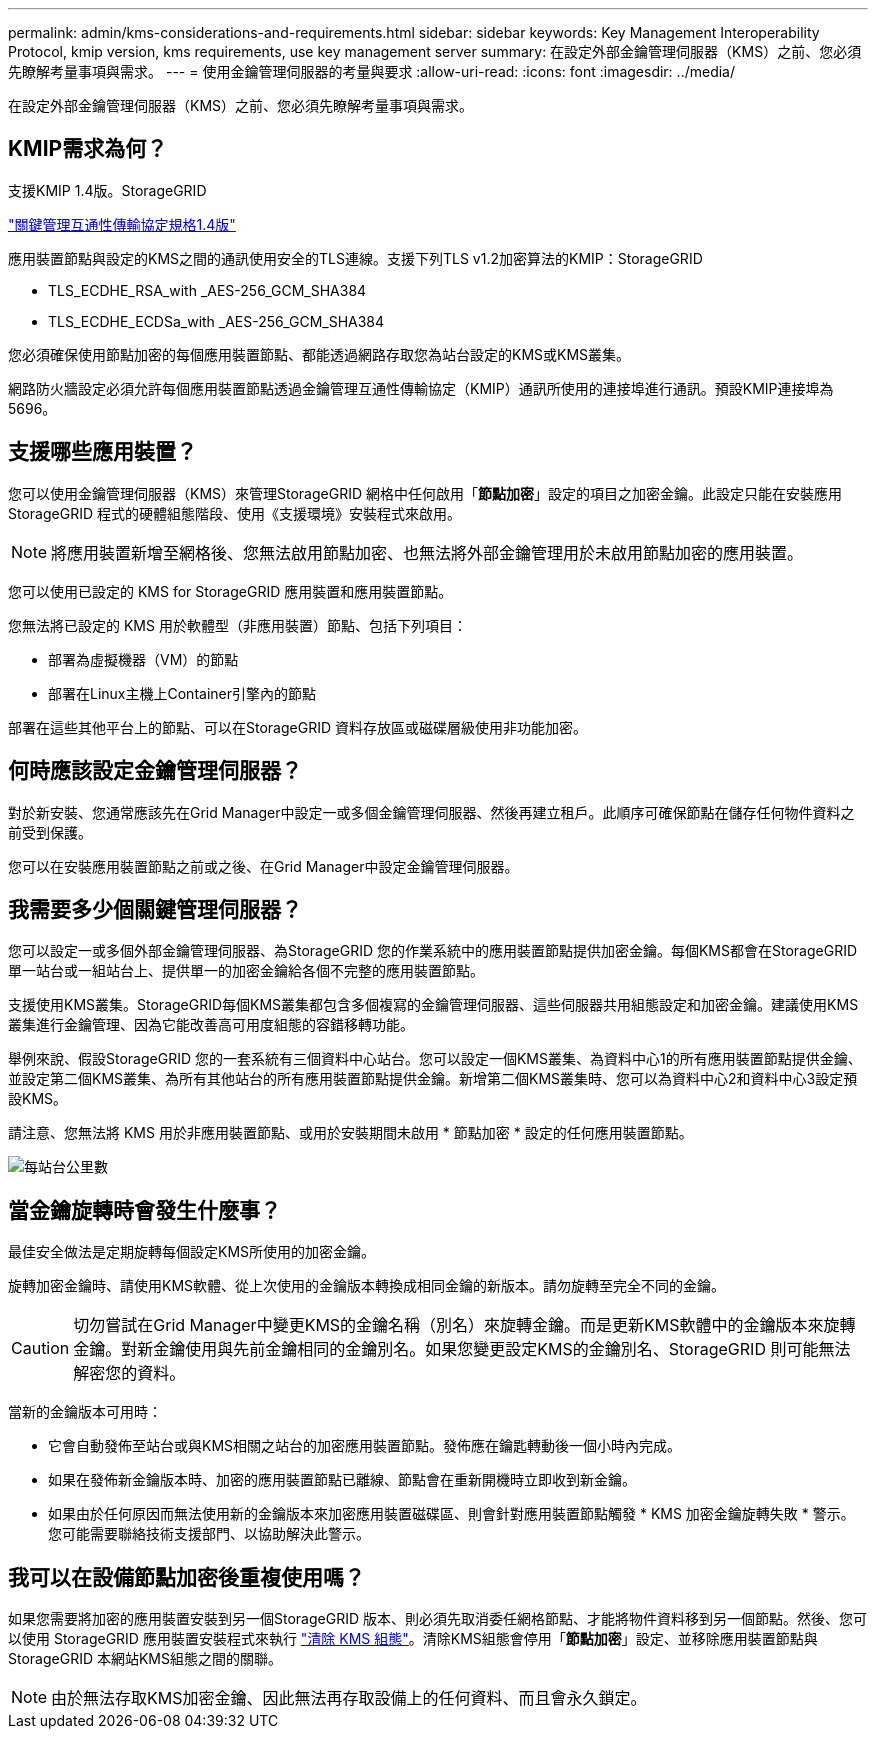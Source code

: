 ---
permalink: admin/kms-considerations-and-requirements.html 
sidebar: sidebar 
keywords: Key Management Interoperability Protocol, kmip version, kms requirements, use key management server 
summary: 在設定外部金鑰管理伺服器（KMS）之前、您必須先瞭解考量事項與需求。 
---
= 使用金鑰管理伺服器的考量與要求
:allow-uri-read: 
:icons: font
:imagesdir: ../media/


[role="lead"]
在設定外部金鑰管理伺服器（KMS）之前、您必須先瞭解考量事項與需求。



== KMIP需求為何？

支援KMIP 1.4版。StorageGRID

http://docs.oasis-open.org/kmip/spec/v1.4/os/kmip-spec-v1.4-os.html["關鍵管理互通性傳輸協定規格1.4版"^]

應用裝置節點與設定的KMS之間的通訊使用安全的TLS連線。支援下列TLS v1.2加密算法的KMIP：StorageGRID

* TLS_ECDHE_RSA_with _AES-256_GCM_SHA384
* TLS_ECDHE_ECDSa_with _AES-256_GCM_SHA384


您必須確保使用節點加密的每個應用裝置節點、都能透過網路存取您為站台設定的KMS或KMS叢集。

網路防火牆設定必須允許每個應用裝置節點透過金鑰管理互通性傳輸協定（KMIP）通訊所使用的連接埠進行通訊。預設KMIP連接埠為5696。



== 支援哪些應用裝置？

您可以使用金鑰管理伺服器（KMS）來管理StorageGRID 網格中任何啟用「*節點加密*」設定的項目之加密金鑰。此設定只能在安裝應用StorageGRID 程式的硬體組態階段、使用《支援環境》安裝程式來啟用。


NOTE: 將應用裝置新增至網格後、您無法啟用節點加密、也無法將外部金鑰管理用於未啟用節點加密的應用裝置。

您可以使用已設定的 KMS for StorageGRID 應用裝置和應用裝置節點。

您無法將已設定的 KMS 用於軟體型（非應用裝置）節點、包括下列項目：

* 部署為虛擬機器（VM）的節點
* 部署在Linux主機上Container引擎內的節點


部署在這些其他平台上的節點、可以在StorageGRID 資料存放區或磁碟層級使用非功能加密。



== 何時應該設定金鑰管理伺服器？

對於新安裝、您通常應該先在Grid Manager中設定一或多個金鑰管理伺服器、然後再建立租戶。此順序可確保節點在儲存任何物件資料之前受到保護。

您可以在安裝應用裝置節點之前或之後、在Grid Manager中設定金鑰管理伺服器。



== 我需要多少個關鍵管理伺服器？

您可以設定一或多個外部金鑰管理伺服器、為StorageGRID 您的作業系統中的應用裝置節點提供加密金鑰。每個KMS都會在StorageGRID 單一站台或一組站台上、提供單一的加密金鑰給各個不完整的應用裝置節點。

支援使用KMS叢集。StorageGRID每個KMS叢集都包含多個複寫的金鑰管理伺服器、這些伺服器共用組態設定和加密金鑰。建議使用KMS叢集進行金鑰管理、因為它能改善高可用度組態的容錯移轉功能。

舉例來說、假設StorageGRID 您的一套系統有三個資料中心站台。您可以設定一個KMS叢集、為資料中心1的所有應用裝置節點提供金鑰、並設定第二個KMS叢集、為所有其他站台的所有應用裝置節點提供金鑰。新增第二個KMS叢集時、您可以為資料中心2和資料中心3設定預設KMS。

請注意、您無法將 KMS 用於非應用裝置節點、或用於安裝期間未啟用 * 節點加密 * 設定的任何應用裝置節點。

image::../media/kms_per_site.png[每站台公里數]



== 當金鑰旋轉時會發生什麼事？

最佳安全做法是定期旋轉每個設定KMS所使用的加密金鑰。

旋轉加密金鑰時、請使用KMS軟體、從上次使用的金鑰版本轉換成相同金鑰的新版本。請勿旋轉至完全不同的金鑰。


CAUTION: 切勿嘗試在Grid Manager中變更KMS的金鑰名稱（別名）來旋轉金鑰。而是更新KMS軟體中的金鑰版本來旋轉金鑰。對新金鑰使用與先前金鑰相同的金鑰別名。如果您變更設定KMS的金鑰別名、StorageGRID 則可能無法解密您的資料。

當新的金鑰版本可用時：

* 它會自動發佈至站台或與KMS相關之站台的加密應用裝置節點。發佈應在鑰匙轉動後一個小時內完成。
* 如果在發佈新金鑰版本時、加密的應用裝置節點已離線、節點會在重新開機時立即收到新金鑰。
* 如果由於任何原因而無法使用新的金鑰版本來加密應用裝置磁碟區、則會針對應用裝置節點觸發 * KMS 加密金鑰旋轉失敗 * 警示。您可能需要聯絡技術支援部門、以協助解決此警示。




== 我可以在設備節點加密後重複使用嗎？

如果您需要將加密的應用裝置安裝到另一個StorageGRID 版本、則必須先取消委任網格節點、才能將物件資料移到另一個節點。然後、您可以使用 StorageGRID 應用裝置安裝程式來執行 link:../commonhardware/monitoring-node-encryption-in-maintenance-mode.html["清除 KMS 組態"]。清除KMS組態會停用「*節點加密*」設定、並移除應用裝置節點與StorageGRID 本網站KMS組態之間的關聯。


NOTE: 由於無法存取KMS加密金鑰、因此無法再存取設備上的任何資料、而且會永久鎖定。
